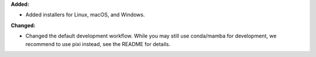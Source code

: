 **Added:**

* Added installers for Linux, macOS, and Windows.

**Changed:**

* Changed the default development workflow. While you may still use conda/mamba for development, we recommend to use pixi instead, see the README for details.
